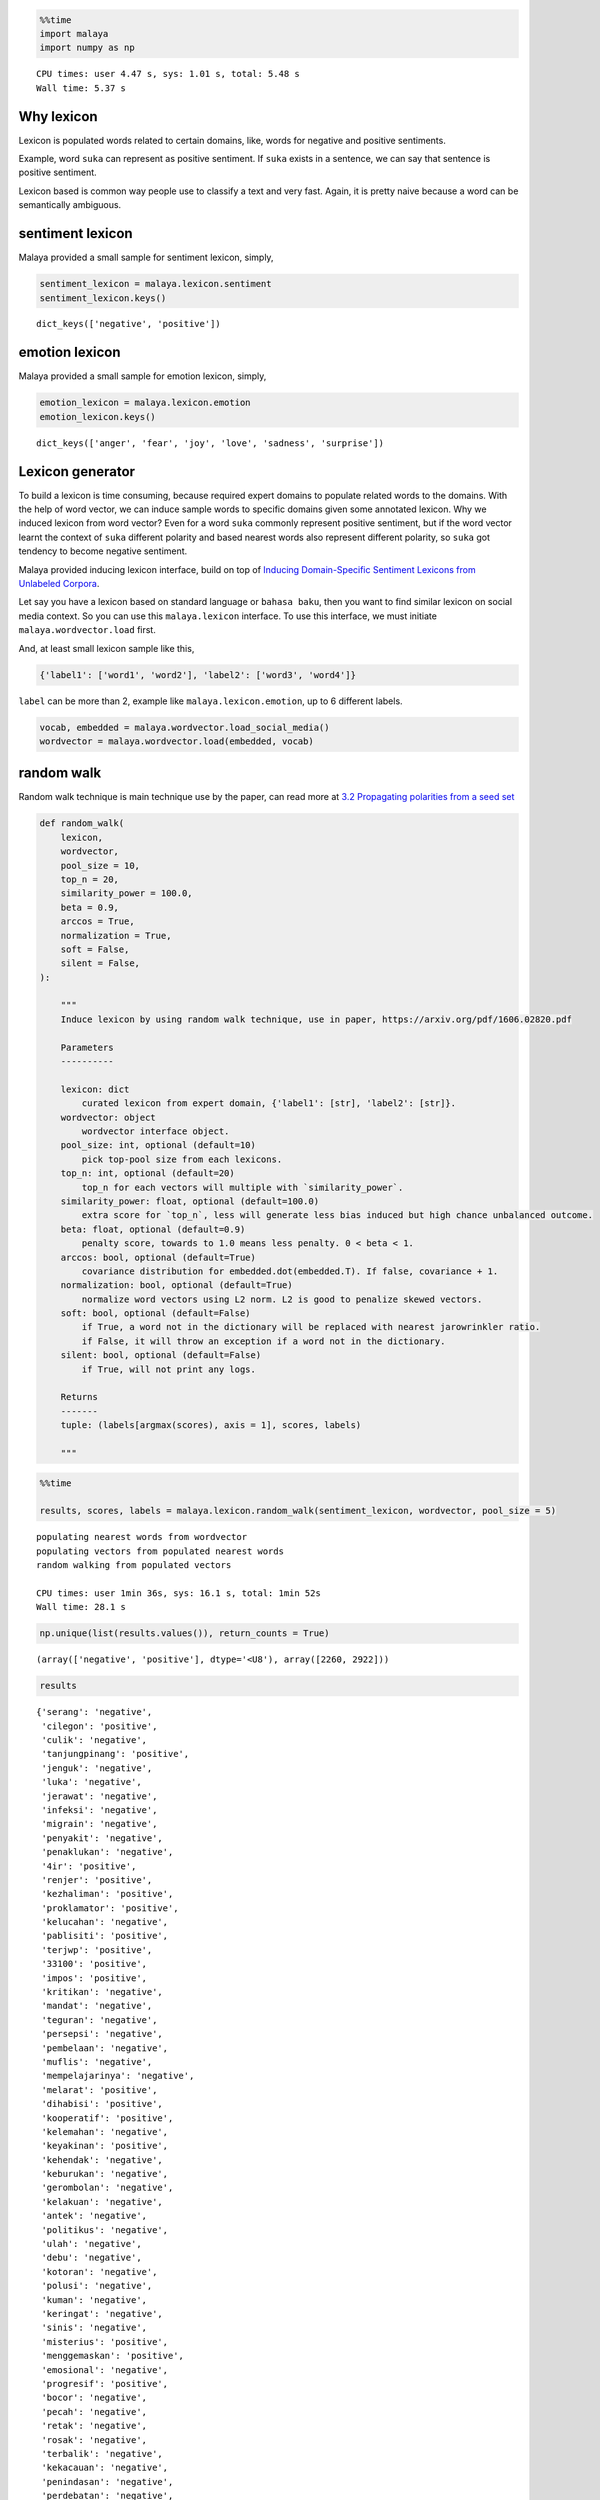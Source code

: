 .. code:: ipython3

    %%time
    import malaya
    import numpy as np


.. parsed-literal::

    CPU times: user 4.47 s, sys: 1.01 s, total: 5.48 s
    Wall time: 5.37 s


Why lexicon
-----------

Lexicon is populated words related to certain domains, like, words for
negative and positive sentiments.

Example, word ``suka`` can represent as positive sentiment. If ``suka``
exists in a sentence, we can say that sentence is positive sentiment.

Lexicon based is common way people use to classify a text and very fast.
Again, it is pretty naive because a word can be semantically ambiguous.

sentiment lexicon
-----------------

Malaya provided a small sample for sentiment lexicon, simply,

.. code:: ipython3

    sentiment_lexicon = malaya.lexicon.sentiment
    sentiment_lexicon.keys()




.. parsed-literal::

    dict_keys(['negative', 'positive'])



emotion lexicon
---------------

Malaya provided a small sample for emotion lexicon, simply,

.. code:: ipython3

    emotion_lexicon = malaya.lexicon.emotion
    emotion_lexicon.keys()




.. parsed-literal::

    dict_keys(['anger', 'fear', 'joy', 'love', 'sadness', 'surprise'])



Lexicon generator
-----------------

To build a lexicon is time consuming, because required expert domains to
populate related words to the domains. With the help of word vector, we
can induce sample words to specific domains given some annotated
lexicon. Why we induced lexicon from word vector? Even for a word
``suka`` commonly represent positive sentiment, but if the word vector
learnt the context of ``suka`` different polarity and based nearest
words also represent different polarity, so ``suka`` got tendency to
become negative sentiment.

Malaya provided inducing lexicon interface, build on top of `Inducing
Domain-Specific Sentiment Lexicons from Unlabeled
Corpora <https://arxiv.org/pdf/1606.02820.pdf>`__.

Let say you have a lexicon based on standard language or
``bahasa baku``, then you want to find similar lexicon on social media
context. So you can use this ``malaya.lexicon`` interface. To use this
interface, we must initiate ``malaya.wordvector.load`` first.

And, at least small lexicon sample like this,

.. code:: python

   {'label1': ['word1', 'word2'], 'label2': ['word3', 'word4']}

``label`` can be more than 2, example like ``malaya.lexicon.emotion``,
up to 6 different labels.

.. code:: ipython3

    vocab, embedded = malaya.wordvector.load_social_media()
    wordvector = malaya.wordvector.load(embedded, vocab)

random walk
-----------

Random walk technique is main technique use by the paper, can read more
at `3.2 Propagating polarities from a seed
set <https://arxiv.org/abs/1606.02820>`__

.. code:: python


   def random_walk(
       lexicon,
       wordvector,
       pool_size = 10,
       top_n = 20,
       similarity_power = 100.0,
       beta = 0.9,
       arccos = True,
       normalization = True,
       soft = False,
       silent = False,
   ):

       """
       Induce lexicon by using random walk technique, use in paper, https://arxiv.org/pdf/1606.02820.pdf

       Parameters
       ----------

       lexicon: dict
           curated lexicon from expert domain, {'label1': [str], 'label2': [str]}.
       wordvector: object
           wordvector interface object.
       pool_size: int, optional (default=10)
           pick top-pool size from each lexicons.
       top_n: int, optional (default=20)
           top_n for each vectors will multiple with `similarity_power`.
       similarity_power: float, optional (default=100.0)
           extra score for `top_n`, less will generate less bias induced but high chance unbalanced outcome.
       beta: float, optional (default=0.9)
           penalty score, towards to 1.0 means less penalty. 0 < beta < 1.
       arccos: bool, optional (default=True)
           covariance distribution for embedded.dot(embedded.T). If false, covariance + 1.
       normalization: bool, optional (default=True)
           normalize word vectors using L2 norm. L2 is good to penalize skewed vectors.
       soft: bool, optional (default=False)
           if True, a word not in the dictionary will be replaced with nearest jarowrinkler ratio.
           if False, it will throw an exception if a word not in the dictionary.
       silent: bool, optional (default=False)
           if True, will not print any logs.
           
       Returns
       -------
       tuple: (labels[argmax(scores), axis = 1], scores, labels)
       
       """

.. code:: ipython3

    %%time
    
    results, scores, labels = malaya.lexicon.random_walk(sentiment_lexicon, wordvector, pool_size = 5)


.. parsed-literal::

    populating nearest words from wordvector
    populating vectors from populated nearest words
    random walking from populated vectors 
    
    CPU times: user 1min 36s, sys: 16.1 s, total: 1min 52s
    Wall time: 28.1 s


.. code:: ipython3

    np.unique(list(results.values()), return_counts = True)




.. parsed-literal::

    (array(['negative', 'positive'], dtype='<U8'), array([2260, 2922]))



.. code:: ipython3

    results




.. parsed-literal::

    {'serang': 'negative',
     'cilegon': 'positive',
     'culik': 'negative',
     'tanjungpinang': 'positive',
     'jenguk': 'negative',
     'luka': 'negative',
     'jerawat': 'negative',
     'infeksi': 'negative',
     'migrain': 'negative',
     'penyakit': 'negative',
     'penaklukan': 'negative',
     '4ir': 'positive',
     'renjer': 'positive',
     'kezhaliman': 'positive',
     'proklamator': 'positive',
     'kelucahan': 'negative',
     'pablisiti': 'positive',
     'terjwp': 'positive',
     '33100': 'positive',
     'impos': 'positive',
     'kritikan': 'negative',
     'mandat': 'negative',
     'teguran': 'negative',
     'persepsi': 'negative',
     'pembelaan': 'negative',
     'muflis': 'negative',
     'mempelajarinya': 'negative',
     'melarat': 'positive',
     'dihabisi': 'positive',
     'kooperatif': 'positive',
     'kelemahan': 'negative',
     'keyakinan': 'positive',
     'kehendak': 'negative',
     'keburukan': 'negative',
     'gerombolan': 'negative',
     'kelakuan': 'negative',
     'antek': 'negative',
     'politikus': 'negative',
     'ulah': 'negative',
     'debu': 'negative',
     'kotoran': 'negative',
     'polusi': 'negative',
     'kuman': 'negative',
     'keringat': 'negative',
     'sinis': 'negative',
     'misterius': 'positive',
     'menggemaskan': 'positive',
     'emosional': 'negative',
     'progresif': 'positive',
     'bocor': 'negative',
     'pecah': 'negative',
     'retak': 'negative',
     'rosak': 'negative',
     'terbalik': 'negative',
     'kekacauan': 'negative',
     'penindasan': 'negative',
     'perdebatan': 'negative',
     'kesombongan': 'negative',
     'pengamatan': 'negative',
     'permusuhan': 'negative',
     'ketidakadilan': 'negative',
     'empati': 'negative',
     'perpecahan': 'negative',
     'menghasut': 'negative',
     'menghukum': 'negative',
     'memfitnah': 'negative',
     'memaki': 'negative',
     'memprovokasi': 'negative',
     'bersedih': 'negative',
     'mengalah': 'negative',
     'terlena': 'negative',
     'cemburu': 'negative',
     'dikenang': 'negative',
     'jatuh': 'negative',
     'terjatuh': 'negative',
     'putus': 'negative',
     'hilang': 'negative',
     'hancur': 'negative',
     'dipakai': 'negative',
     'digunakan': 'negative',
     'dikonsumsi': 'negative',
     'dipake': 'negative',
     'diminum': 'negative',
     'harapan': 'negative',
     'kebahagiaan': 'positive',
     'impian': 'positive',
     'cita2': 'negative',
     'senyuman': 'positive',
     'beban': 'negative',
     'resiko': 'negative',
     'kerugian': 'negative',
     'tekanan': 'negative',
     'risiko': 'negative',
     'mencaci': 'negative',
     'dicaci': 'negative',
     'mengejek': 'negative',
     'disia': 'negative',
     'bengkak': 'negative',
     'berair': 'negative',
     'lebam': 'negative',
     'lenguh': 'negative',
     'toksik': 'negative',
     'toksin': 'negative',
     'pepejal': 'positive',
     'kafein': 'negative',
     'buih': 'negative',
     'terperangkap': 'negative',
     'dijumpai': 'negative',
     'tersimpan': 'negative',
     'tergabung': 'negative',
     'bertarung': 'negative',
     'rahsia': 'negative',
     'cabaran': 'positive',
     'petua': 'negative',
     'persamaan': 'negative',
     'punca': 'negative',
     'fail': 'negative',
     'failed': 'negative',
     'approve': 'negative',
     'consider': 'negative',
     'freehair': 'negative',
     'munafik': 'negative',
     'dungu': 'negative',
     'liberal': 'negative',
     'rasis': 'negative',
     'konservatif': 'negative',
     'parasit': 'negative',
     'klorofil': 'negative',
     'klorin': 'positive',
     'fibroid': 'negative',
     'antibakteri': 'negative',
     'menyesal': 'negative',
     'nyesal': 'negative',
     'terkejut': 'positive',
     'terliur': 'positive',
     'sebak': 'positive',
     'pemberontakan': 'negative',
     'kudeta': 'negative',
     'feminisme': 'negative',
     'keragaman': 'negative',
     'kesangsian': 'negative',
     'nelponke': 'positive',
     'datebook': 'negative',
     '4dalzk': 'negative',
     'ketidakpentinganku': 'positive',
     'fasis': 'negative',
     'portugis': 'negative',
     'ateisme': 'positive',
     'illuminati': 'negative',
     'malang': 'negative',
     'depok': 'positive',
     'kediri': 'positive',
     'semarang': 'positive',
     'cirebon': 'positive',
     'mendatangkan': 'negative',
     'menimbulkan': 'negative',
     'memupuk': 'negative',
     'mengundang': 'negative',
     'menghianati': 'negative',
     'kejatuhan': 'negative',
     'pelemahan': 'negative',
     'lonjakan': 'negative',
     'ketiadaan': 'negative',
     'pengubahan': 'negative',
     'memusnahkan': 'negative',
     'mengadopsi': 'negative',
     'merampas': 'negative',
     'mengangkut': 'negative',
     'mengarahkan': 'negative',
     'kemarahan': 'negative',
     'keimanan': 'positive',
     'penderitaan': 'negative',
     'wabak': 'negative',
     'letupan': 'negative',
     'jangkitan': 'negative',
     'serangan': 'negative',
     'jenayah': 'negative',
     'tragedi': 'negative',
     'peristiwa': 'negative',
     'insiden': 'negative',
     'kejadian': 'negative',
     'menganggur': 'negative',
     'dioptimalkan': 'positive',
     'menyakitimu': 'positive',
     'bernafsu': 'positive',
     'derhaka': 'negative',
     'menakan': 'negative',
     'sulung': 'positive',
     'bongsu': 'negative',
     'teruna': 'negative',
     'merungut': 'negative',
     'komplen': 'negative',
     'giveup': 'negative',
     'melalak': 'negative',
     'melawa': 'negative',
     'berdarah': 'negative',
     'bengkok': 'negative',
     'layu': 'negative',
     'ngeri': 'negative',
     'serem': 'negative',
     'kocak': 'negative',
     'mantep': 'positive',
     'miris': 'negative',
     'menghina': 'negative',
     'menuduh': 'negative',
     'membenci': 'negative',
     'menyalahkan': 'negative',
     'menyekat': 'negative',
     'menggenjot': 'negative',
     'mengevaluasi': 'negative',
     'mengalirkan': 'negative',
     'melemahkan': 'negative',
     'keengganan': 'negative',
     'vendon': 'positive',
     'koturno': 'positive',
     'spesialisasikan': 'positive',
     "'pembongkaran": 'positive',
     'neraka': 'negative',
     'surga': 'negative',
     'syurga': 'positive',
     'kubur': 'negative',
     'mesjid': 'negative',
     'gerun': 'negative',
     'betui2': 'positive',
     'bankrup': 'positive',
     'gamak': 'positive',
     'mendobi': 'negative',
     'penghapusan': 'negative',
     'proyeksi': 'negative',
     'realisasi': 'negative',
     'pengendalian': 'negative',
     'maraknya': 'negative',
     'strike': 'negative',
     'adop': 'positive',
     'seats': 'positive',
     'sponsored': 'positive',
     'script': 'positive',
     'pengangguran': 'negative',
     'pns': 'negative',
     'koruptor': 'negative',
     'oposisi': 'negative',
     'stunting': 'negative',
     'mengamuk': 'negative',
     'membebel': 'negative',
     'menjerit': 'negative',
     'meroyan': 'negative',
     'bergaduh': 'negative',
     'keruntuhan': 'negative',
     'maxxie': 'positive',
     '081266267925': 'positive',
     'evvadiki': 'positive',
     'digibdulu': 'positive',
     'kekuatan': 'negative',
     'kepercayaan': 'positive',
     'kesadaran': 'negative',
     'hasrat': 'negative',
     'radikal': 'negative',
     'sekuler': 'negative',
     'intoleran': 'negative',
     'sosialis': 'negative',
     'penagih': 'negative',
     'penagihan': 'positive',
     'professor': 'negative',
     'keldai': 'negative',
     'penebar': 'negative',
     'menghentam': 'negative',
     'jagungbakar': 'positive',
     'pembakaram': 'positive',
     'bajucoplemurah': 'positive',
     'ma3i': 'positive',
     'pembakar': 'negative',
     'limpahan': 'positive',
     'melarutkan': 'positive',
     'pencegah': 'negative',
     'merendam': 'positive',
     'membakar': 'negative',
     'mengikat': 'negative',
     'membersihkan': 'positive',
     'menghancurkan': 'negative',
     'pembakaran': 'negative',
     'penat': 'negative',
     'letih': 'negative',
     'stress': 'negative',
     'bosan': 'negative',
     'mengantuk': 'negative',
     'binasa': 'negative',
     'membengkak': 'positive',
     'terpejam': 'positive',
     'menggumpal': 'positive',
     'bergoyang': 'negative',
     'diasingkan': 'negative',
     'difokuskan': 'negative',
     'melindungimu': 'positive',
     'terselamatkan': 'positive',
     'tertid': 'positive',
     'mengelak': 'negative',
     'menyiasat': 'negative',
     'menghindar': 'negative',
     'mengelakkan': 'negative',
     'dilepaskan': 'negative',
     'tempur': 'negative',
     'migas': 'negative',
     'nuklir': 'negative',
     'manufaktur': 'negative',
     'ilegal': 'negative',
     'discrimination': 'negative',
     'dramaticnyer': 'positive',
     'disuwek': 'positive',
     '6066030438': 'positive',
     'fahdy': 'positive',
     'merugikan': 'negative',
     'meresahkan': 'negative',
     'menimpa': 'negative',
     'meyakinkan': 'positive',
     'membanggakan': 'positive',
     'membingungkan': 'negative',
     'diperlihatkan': 'negative',
     'dilakukannya': 'positive',
     'disegani': 'positive',
     'dititipkan': 'negative',
     'fatal': 'positive',
     'provokatif': 'positive',
     'memprihatinkan': 'positive',
     'ambisius': 'positive',
     'mendasar': 'positive',
     'peredaran': 'negative',
     'sirkulasi': 'negative',
     'pembuluh': 'negative',
     'murka': 'negative',
     'dilaknat': 'negative',
     'diijabah': 'negative',
     'berkehendak': 'negative',
     'terusik': 'positive',
     'virus': 'negative',
     'hama': 'negative',
     'stroke': 'negative',
     'perkauman': 'negative',
     'lgbt': 'negative',
     'icerd': 'negative',
     'rasuah': 'negative',
     'politik': 'negative',
     'kehancuran': 'negative',
     'kedewasaan': 'negative',
     'penjajahan': 'negative',
     'menurun': 'negative',
     'meningkat': 'negative',
     'berkurang': 'negative',
     'membaik': 'negative',
     'meroket': 'negative',
     'mengetepikan': 'negative',
     'kuimplankan': 'positive',
     'mountaineer': 'positive',
     'chapalein': 'positive',
     '40365036': 'positive',
     'penjara': 'negative',
     'lokap': 'negative',
     'mengekori': 'negative',
     'c4uf5s': 'positive',
     '085602974529': 'positive',
     'kebiasqan': 'positive',
     'teamgoals': 'positive',
     'bimbang': 'negative',
     'khawatir': 'negative',
     'kesal': 'positive',
     'sungkan': 'negative',
     'pemabuk': 'negative',
     'adibrunner': 'positive',
     'eppii': 'positive',
     '3s3bju': 'positive',
     'jakwir': 'positive',
     'pemukul': 'negative',
     'seminaronline7': 'positive',
     'gemoksaya': 'positive',
     'gabisabisa': 'positive',
     'berocorak': 'positive',
     'penentangan': 'negative',
     'livescreen': 'positive',
     'meliriktelegramdan': 'positive',
     '081334186600': 'positive',
     'indox': 'positive',
     'terdesak': 'negative',
     'desperate': 'negative',
     'bebal': 'negative',
     'fobia': 'negative',
     'nekad': 'positive',
     'tahi': 'negative',
     'taik': 'negative',
     'bangkai': 'negative',
     'seekor': 'negative',
     'ulat': 'negative',
     'kesusahan': 'negative',
     'kesedihan': 'negative',
     'keraguan': 'negative',
     'berdepan': 'negative',
     'dikaitkan': 'negative',
     'dimulakan': 'negative',
     'mengesan': 'negative',
     'dikejutkan': 'negative',
     'tamak': 'negative',
     'biadap': 'negative',
     'bongkak': 'negative',
     'angkuh': 'negative',
     'pendarahan': 'negative',
     'alahan': 'negative',
     'pembengkakan': 'negative',
     'kegatalan': 'negative',
     'komplikasi': 'negative',
     'dirosakkan': 'negative',
     'sajadahmasjid': 'positive',
     'wisatalumajang': 'positive',
     'dsmua': 'positive',
     'otogod': 'positive',
     'kekufuran': 'negative',
     'auratnya': 'positive',
     'kebhinekaan': 'positive',
     'kekuatannya': 'negative',
     'maksiat': 'negative',
     'zina': 'negative',
     'provokasi': 'negative',
     'syirik': 'negative',
     'dicemari': 'negative',
     'bergandingan': 'negative',
     'diperankan': 'positive',
     'dihalang': 'negative',
     'bpuasa': 'positive',
     'merobohkan': 'negative',
     'wediaraya': 'positive',
     'pliharaku': 'positive',
     'diinfor': 'positive',
     'ivgfood': 'positive',
     'mencuri': 'negative',
     'pecahkan': 'negative',
     'sumbang': 'negative',
     'meminjam': 'negative',
     'curi': 'negative',
     'disembelih': 'negative',
     'terobati': 'negative',
     'diangetin': 'positive',
     'berharta': 'positive',
     'dituliskan': 'positive',
     'pengepungan': 'negative',
     'menyamoaikan': 'positive',
     'kihoii': 'positive',
     'sukasukanya': 'positive',
     '085740709892': 'positive',
     'menyeleweng': 'negative',
     'bukanyah': 'positive',
     'terlangkap': 'positive',
     'nurulady_sandwich': 'positive',
     'spupet': 'positive',
     'krisis': 'negative',
     'konflik': 'negative',
     'kekhawatiran': 'negative',
     'keterbatasan': 'negative',
     'ancaman': 'negative',
     'dipadamkan': 'negative',
     'diagungkan': 'positive',
     'digunapakai': 'positive',
     'dikenalpasti': 'negative',
     'digariskan': 'positive',
     'sumpahan': 'negative',
     'busuknya': 'negative',
     'raklu': 'positive',
     'adela': 'negative',
     'sgguh': 'positive',
     'merebut': 'negative',
     'memindahkan': 'negative',
     'menyelamatkan': 'negative',
     'memperluas': 'negative',
     'pembangkang': 'negative',
     'ppbm': 'negative',
     'bn': 'negative',
     'tmj': 'negative',
     'pkr': 'negative',
     'bercanggah': 'negative',
     'berkerjasama': 'negative',
     'diberhentikan': 'negative',
     'terpalit': 'negative',
     'selari': 'negative',
     'penalty': 'negative',
     'lipliner': 'positive',
     'glasses': 'positive',
     'kdak': 'positive',
     'logbook': 'positive',
     'tergantung': 'negative',
     'beda': 'negative',
     'berbeda': 'positive',
     'gatau': 'negative',
     'berdasarkan': 'negative',
     'longgar': 'negative',
     'ketat': 'positive',
     'sendat': 'positive',
     'ramping': 'positive',
     'dijahit': 'negative',
     'kontroversi': 'negative',
     'kezaliman': 'negative',
     'penolakan': 'negative',
     'menakutkan': 'negative',
     'menyedihkan': 'negative',
     'mengerikan': 'negative',
     'mendebarkan': 'positive',
     'dibenci': 'negative',
     'mengusik': 'negative',
     'memberkahi': 'positive',
     'menyirami': 'negative',
     'memantulkan': 'negative',
     'menampar': 'negative',
     'problem': 'negative',
     'prob': 'positive',
     'down': 'negative',
     'error': 'negative',
     'function': 'positive',
     'pelarian': 'negative',
     'pengemis': 'negative',
     'jurnalis': 'negative',
     'primadona': 'negative',
     'buzzer': 'negative',
     'lengkap': 'negative',
     'lengkapnya': 'positive',
     'komplit': 'positive',
     'pengirim': 'negative',
     'simpel': 'positive',
     'bencana': 'negative',
     'musibah': 'negative',
     'tsunami': 'negative',
     'kerusuhan': 'negative',
     'rompakan': 'negative',
     'samun': 'negative',
     'lynas': 'negative',
     'rusuhan': 'negative',
     'penyelewengan': 'negative',
     'meletup': 'negative',
     'tercabut': 'negative',
     'terkencing': 'negative',
     'pitam': 'negative',
     'letup': 'negative',
     'membosankan': 'negative',
     'menyebalkan': 'negative',
     'rumit': 'negative',
     'bantahan': 'negative',
     'cenderahati': 'negative',
     'instruksi': 'negative',
     'ketertarikan': 'negative',
     'penghasut': 'negative',
     'hasanudin': 'positive',
     'astuti': 'positive',
     'kurva': 'positive',
     'gerd': 'positive',
     'ribut': 'negative',
     'ngeluh': 'negative',
     'rusuh': 'negative',
     'berantem': 'negative',
     'ngumpul': 'negative',
     'bergelut': 'negative',
     'disibukkan': 'negative',
     'berkolaborasi': 'negative',
     'berkutat': 'negative',
     'khinzir': 'negative',
     'cmnie': 'positive',
     'kecikk': 'positive',
     'instafemes': 'positive',
     'siuk': 'positive',
     'gangguan': 'negative',
     'kerusakan': 'negative',
     'permasalahan': 'negative',
     'berisiko': 'negative',
     'beresiko': 'positive',
     'rentan': 'negative',
     'berpotensi': 'negative',
     'disyaki': 'negative',
     'mengetuk': 'negative',
     'membukakan': 'negative',
     'bukain': 'negative',
     'ngetok': 'negative',
     'bukakan': 'negative',
     'memutuskan': 'negative',
     'berkomitmen': 'positive',
     'berencana': 'negative',
     'berniat': 'negative',
     'diminta': 'negative',
     'penceroboh': 'negative',
     'keperpercayaan': 'positive',
     'coherence': 'positive',
     'lgdnya': 'positive',
     "deto'x": 'positive',
     'sindiran': 'negative',
     'heroik': 'positive',
     'ceramahnya': 'positive',
     'petuah': 'negative',
     'ketegasan': 'negative',
     'hukuman': 'negative',
     'pidana': 'negative',
     'sanksi': 'negative',
     'najis': 'negative',
     'cicak': 'negative',
     'iblis': 'negative',
     'depresi': 'negative',
     'mengharamkan': 'negative',
     'memaknai': 'negative',
     'meragukan': 'negative',
     'mengedepankan': 'negative',
     'kelaparan': 'negative',
     'kesepian': 'negative',
     'tenggelam': 'negative',
     'gelisah': 'negative',
     'terluka': 'negative',
     'korupsi': 'negative',
     'makar': 'negative',
     'kriminal': 'negative',
     'vandalisme': 'negative',
     'penipuan': 'negative',
     'kebencian': 'negative',
     'kebohongan': 'negative',
     'hoaks': 'negative',
     'dusta': 'negative',
     'inflasi': 'negative',
     'apbn': 'negative',
     'trauma': 'negative',
     'mual': 'negative',
     'stres': 'negative',
     'badmood': 'negative',
     'keradangan': 'negative',
     'pigmentasi': 'negative',
     'peradangan': 'negative',
     'keletihan': 'negative',
     'selulit': 'negative',
     'kesilapan': 'negative',
     'kesalahan': 'negative',
     'kemusnahan': 'negative',
     'perbendeharaan': 'positive',
     'romanticist': 'positive',
     'deseu2': 'positive',
     'menyjilat': 'positive',
     'benci': 'negative',
     'menyampah': 'positive',
     'jijik': 'negative',
     'kagum': 'positive',
     'geli': 'positive',
     'mendesak': 'negative',
     'mengkritik': 'negative',
     'menggesa': 'negative',
     'menghimbau': 'negative',
     'diperintah': 'negative',
     'tahap': 'negative',
     'level': 'negative',
     'fasa': 'negative',
     'tingkat': 'negative',
     'babak': 'negative',
     'praktikal': 'negative',
     'kaunseling': 'negative',
     'stpm': 'negative',
     'pt3': 'negative',
     'practical': 'negative',
     'dahsyat': 'negative',
     'tragis': 'negative',
     'dasyat': 'negative',
     'kematian': 'negative',
     'pembunuhan': 'negative',
     'kekalahan': 'negative',
     'kebodohan': 'negative',
     'pembelotan': 'negative',
     'bis2lo': 'negative',
     'nepisnya': 'positive',
     'stabizernya': 'negative',
     'dziewczynka': 'negative',
     'mengkhianati': 'negative',
     'mengabaikan': 'negative',
     'menyembah': 'negative',
     'meremehkan': 'negative',
     'perbuatannya': 'negative',
     'protes': 'negative',
     'kritik': 'negative',
     'dibela': 'negative',
     'rekonsiliasi': 'negative',
     'diusir': 'negative',
     'tuduhan': 'negative',
     'dakwaan': 'negative',
     'perbuatan': 'negative',
     'tuntutan': 'negative',
     'dadah': 'negative',
     'hey': 'positive',
     'astagfirullah': 'negative',
     'heh': 'negative',
     'fak': 'positive',
     'ditakuti': 'negative',
     'diharamkan': 'negative',
     'dicintai': 'positive',
     'nasionalis': 'negative',
     'mengalir': 'negative',
     'tumpah': 'negative',
     'merebak': 'negative',
     'dimasukkan': 'negative',
     'terjun': 'negative',
     'mencederakan': 'negative',
     'mummuy': 'positive',
     'pkdnya': 'positive',
     'dilepasi': 'positive',
     'tolak': 'negative',
     'keluarkan': 'negative',
     'tuntut': 'negative',
     'pegang': 'negative',
     'kutip': 'negative',
     'khianat': 'negative',
     'bersaksi': 'negative',
     'dipersalahkan': 'positive',
     'menyeksa': 'negative',
     'morah2': 'positive',
     'hakimnegara': 'positive',
     'princemmed': 'positive',
     'bedaken': 'positive',
     'kemelesetan': 'negative',
     'raauww': 'positive',
     "'aiyok": 'positive',
     '15dan': 'positive',
     'huina': 'positive',
     'melumpuhkan': 'negative',
     'dipercayakan': 'positive',
     'direbut': 'negative',
     'menyasar': 'positive',
     'mengetuai': 'negative',
     'kesengsaraan': 'negative',
     'kebermanfaatan': 'positive',
     'kegelisahan': 'negative',
     'berkabung': 'negative',
     'berbasikal': 'positive',
     'berbisnes': 'negative',
     'memuncak': 'positive',
     'berbahas': 'negative',
     'pengakuan': 'negative',
     'kesaksian': 'negative',
     'pernyataan': 'negative',
     'perang': 'negative',
     'neraca': 'negative',
     'negosiasi': 'negative',
     'kebangkitan': 'positive',
     'menyerahkan': 'negative',
     'menyalurkan': 'negative',
     'membagikan': 'negative',
     'serahkan': 'negative',
     'mengajukan': 'negative',
     'hutang': 'negative',
     'utang': 'negative',
     'pendapatan': 'negative',
     'pajak': 'negative',
     'cukai': 'negative',
     'saingan': 'negative',
     'trofi': 'positive',
     'pertarungan': 'negative',
     'kompetisi': 'negative',
     'klasemen': 'negative',
     'mengeruhkan': 'negative',
     'zuaini': 'positive',
     'sedip': 'positive',
     '7572687': 'positive',
     'sesiapo': 'positive',
     'mengemis': 'negative',
     'tanyaa': 'negative',
     'feeling2': 'positive',
     'berdendam': 'negative',
     'bermasalah': 'negative',
     'sensitif': 'positive',
     'terganggu': 'negative',
     'berjerawat': 'positive',
     'menghitam': 'positive',
     'disaster': 'negative',
     'ngisahin': 'positive',
     'butoset': 'positive',
     'stuffed': 'positive',
     'kayk': 'positive',
     'rapuh': 'negative',
     'rebah': 'negative',
     'mengering': 'positive',
     'kaku': 'negative',
     'hti': 'negative',
     'syaitan': 'negative',
     'pembohong': 'negative',
     'opposition': 'negative',
     'accord': 'positive',
     'hone': 'positive',
     'writternya': 'positive',
     'memahat': 'positive',
     'dikawal': 'negative',
     'ditangani': 'negative',
     'diselamatkan': 'negative',
     'diselesaikan': 'negative',
     'dilewati': 'negative',
     'beracun': 'negative',
     'lazim': 'positive',
     'merbahaya': 'positive',
     'mengkilap': 'positive',
     'berbahaya': 'negative',
     'gross': 'negative',
     'paint': 'positive',
     'bunny': 'positive',
     'teriyaki': 'positive',
     'panther': 'positive',
     'menghantui': 'negative',
     'menyiksa': 'negative',
     'menuntun': 'negative',
     'cintakan': 'negative',
     'membohongi': 'negative',
     'bodoh': 'negative',
     'bangang': 'negative',
     'bodo': 'positive',
     'noob': 'negative',
     'merenggangkan': 'negative',
     'nowel2': 'positive',
     'memmpesonahh': 'positive',
     'sotoguk': 'positive',
     'promotinggal2harilagiburuuaann': 'positive',
     'polemik': 'negative',
     'penahanan': 'negative',
     'usulan': 'negative',
     'pertikaian': 'negative',
     'sejarahnya': 'negative',
     'kejanggalan': 'negative',
     'petaka': 'negative',
     'tamparan': 'negative',
     'takut': 'negative',
     'risau': 'negative',
     'malu': 'negative',
     'segan': 'negative',
     'ketinggalan': 'negative',
     'kehabisan': 'negative',
     'kebagian': 'negative',
     'lewatkan': 'negative',
     'terlepas': 'negative',
     'paksaan': 'negative',
     'kejelasan': 'negative',
     'batasnya': 'negative',
     'halangan': 'negative',
     'bingung': 'negative',
     'penasaran': 'positive',
     'mikir': 'negative',
     'kepikiran': 'negative',
     'males': 'negative',
     'ditinggalkan': 'negative',
     'dibunuh': 'negative',
     'dihina': 'negative',
     'dijalani': 'negative',
     'dilanda': 'negative',
     'mengidap': 'negative',
     'picu': 'negative',
     'memicu': 'negative',
     'terjangkit': 'negative',
     'penyerang': 'negative',
     'gelandang': 'negative',
     'pembalap': 'negative',
     'manajer': 'negative',
     'kiper': 'negative',
     'mencurigai': 'negative',
     'zemwah': 'positive',
     'enenenenenene': 'positive',
     'destroyers': 'positive',
     'norsyida': 'positive',
     'memarahi': 'negative',
     'dereta': 'positive',
     'pengambil': 'positive',
     'menjudge': 'positive',
     'disodorin': 'positive',
     'disentuh': 'negative',
     'memakainya': 'negative',
     'membacanya': 'negative',
     'dicerna': 'negative',
     'dihilangkan': 'negative',
     'membimbangkan': 'negative',
     'dibaiat': 'positive',
     'memenatkan': 'negative',
     'diingati': 'positive',
     'perosak': 'negative',
     'penghianat': 'negative',
     'pembela': 'negative',
     'perusak': 'negative',
     'minoriti': 'negative',
     'kemudaratan': 'negative',
     'kainavailable': 'positive',
     'angesti': 'positive',
     'konsta': 'positive',
     'togor2': 'positive',
     'menangkis': 'negative',
     'gobindh': 'positive',
     "k'sasar": 'positive',
     'mgnr': 'positive',
     'kemesu': 'positive',
     'rugi': 'negative',
     'untung': 'negative',
     'berdosa': 'negative',
     'berbaloi': 'positive',
     'terasa': 'negative',
     'merasa': 'negative',
     'berdebar': 'negative',
     'terlihat': 'positive',
     'berasa': 'negative',
     'tebusan': 'negative',
     '082257468845': 'positive',
     'penghakiman': 'positive',
     'dihafal': 'positive',
     'kecelaruan': 'negative',
     'pakvwi': 'positive',
     'mwamuna': 'positive',
     'hapepend': 'positive',
     'mengekuarkan': 'positive',
     'kasar': 'negative',
     'kotor': 'negative',
     'halus': 'positive',
     'kusam': 'positive',
     'memaksa': 'negative',
     'menyayangi': 'negative',
     'menyuruh': 'negative',
     'menyakiti': 'negative',
     'fanatik': 'negative',
     'toleran': 'positive',
     'zalim': 'negative',
     'atheis': 'negative',
     'kemiskinan': 'negative',
     'pelampau': 'negative',
     'dicekal': 'positive',
     'ysfheartnezia': 'positive',
     'photograther': 'positive',
     'ntuh': 'positive',
     'takot': 'negative',
     'teror': 'negative',
     'menyerang': 'negative',
     'membunuh': 'negative',
     'membela': 'negative',
     'menolong': 'negative',
     'menjatuhkan': 'negative',
     'menyamakan': 'negative',
     'meninggalkan': 'negative',
     'menemui': 'negative',
     'tinggalkan': 'negative',
     'menemukan': 'negative',
     'mengubah': 'negative',
     'miskin': 'negative',
     'goblok': 'negative',
     'jelek': 'negative',
     'jomblo': 'negative',
     'bego': 'negative',
     'siber': 'negative',
     'undang2': 'negative',
     'menangis': 'negative',
     'nangis': 'negative',
     'tertidur': 'negative',
     'tertunggak': 'negative',
     'langsai': 'positive',
     'rm2k': 'positive',
     'rm450': 'negative',
     'xsilap': 'positive',
     'lucah': 'negative',
     'porno': 'negative',
     'semburit': 'negative',
     'seks': 'negative',
     '3gp': 'negative',
     'mengalami': 'negative',
     'menderita': 'negative',
     'merasakan': 'negative',
     'menyebabkan': 'negative',
     'musnah': 'negative',
     'lenyap': 'negative',
     'sengsara': 'negative',
     'stereotaip': 'negative',
     'ahmbs': 'positive',
     'radangmembaik': 'positive',
     'escapepenang': 'positive',
     'f7szfx': 'positive',
     'ironinya': 'negative',
     'moyez': 'positive',
     'mauloee': 'positive',
     'ndakanamirana': 'positive',
     'skf3013': 'positive',
     'pergolakan': 'negative',
     'gelembung': 'negative',
     'menghadkan': 'negative',
     'wardrobenya': 'positive',
     'anrara': 'positive',
     'tukaanza': 'positive',
     'tersebutnya': 'positive',
     'hamba': 'negative',
     'hambanya': 'negative',
     'firman': 'negative',
     'takdir': 'negative',
     'rasul': 'negative',
     'memburukkan': 'negative',
     'tubuhkan': 'negative',
     'menggulingkan': 'negative',
     'meruntuhkan': 'negative',
     'membantai': 'negative',
     'haiwan': 'negative',
     'dajjal': 'negative',
     'penyamun': 'negative',
     'sampah': 'negative',
     'rumput': 'negative',
     'racun': 'negative',
     'rokok': 'negative',
     'dengki': 'negative',
     'jeles': 'positive',
     'sombong': 'negative',
     'hasutan': 'negative',
     'palsu': 'negative',
     'negatif': 'negative',
     ...}



.. code:: ipython3

    %%time
    
    results_emotion, scores_emotion, labels_emotion = malaya.lexicon.random_walk(emotion_lexicon, 
                                                                                 wordvector,
                                                                                 pool_size = 10)


.. parsed-literal::

    populating nearest words from wordvector
    populating vectors from populated nearest words
    random walking from populated vectors 
    
    CPU times: user 5.9 s, sys: 3.13 s, total: 9.03 s
    Wall time: 1.5 s


.. code:: ipython3

    np.unique(list(results_emotion.values()), return_counts = True)




.. parsed-literal::

    (array(['anger', 'fear', 'joy', 'love', 'sadness', 'surprise'], dtype='<U8'),
     array([ 76, 156,  14, 132,  40,  34]))



.. code:: ipython3

    results_emotion




.. parsed-literal::

    {'sebal': 'anger',
     'gesture': 'anger',
     'se7': 'anger',
     'ziraa': 'love',
     'mantepp': 'love',
     'mesem': 'love',
     'nggapapa': 'love',
     'maen2': 'love',
     'gacocok': 'anger',
     'jeongwoo': 'love',
     'bergelora': 'anger',
     'mereda': 'anger',
     'skeptis': 'anger',
     'gebus': 'love',
     'tyrion': 'love',
     'memuncak': 'anger',
     'mewabah': 'love',
     'mengenaskan': 'anger',
     'kesasar': 'love',
     'kepedean': 'love',
     'annoying': 'anger',
     'awkward': 'fear',
     'scary': 'fear',
     'handsome': 'fear',
     'nervous': 'fear',
     'cringe': 'fear',
     'menyampah': 'fear',
     'kelakar': 'fear',
     'cute': 'fear',
     'cuak': 'fear',
     'bodoh': 'anger',
     'bangang': 'anger',
     'bebal': 'anger',
     'bodo': 'fear',
     'noob': 'fear',
     'bengap': 'fear',
     'celaka': 'fear',
     'biadap': 'fear',
     'pukimak': 'fear',
     'berang': 'anger',
     'buru': 'anger',
     'nerus': 'anger',
     'kangsar': 'anger',
     'lipis': 'anger',
     'pilah': 'anger',
     'besut': 'anger',
     'krai': 'anger',
     'klawang': 'anger',
     'ketil': 'anger',
     'amuk': 'anger',
     'mbatin': 'love',
     'sebarin': 'love',
     'sebarisan': 'love',
     'ngalami': 'love',
     'tikt': 'love',
     'diharga': 'love',
     'threesome': 'love',
     'shizuka': 'love',
     'bokondini': 'love',
     'mendidih': 'anger',
     'mengental': 'anger',
     'sebati': 'anger',
     'mengembang': 'anger',
     'layu': 'anger',
     'kecoklatan': 'anger',
     'matang': 'anger',
     'meresap': 'anger',
     'mengering': 'anger',
     'direbus': 'anger',
     'pengecut': 'anger',
     'bajingan': 'anger',
     'pembohong': 'anger',
     'pecundang': 'anger',
     'dungu': 'anger',
     'pemberani': 'anger',
     'negarawan': 'anger',
     'jahil': 'anger',
     'biadab': 'anger',
     'provokator': 'anger',
     'bengang': 'anger',
     'menyirap': 'fear',
     'meluat': 'fear',
     'frust': 'fear',
     'rimas': 'fear',
     'annoyed': 'fear',
     'lonely': 'fear',
     'berdukacita': 'anger',
     'menyakitimu': 'anger',
     'bersinggungan': 'love',
     'bermesra': 'love',
     'meridhoi': 'anger',
     'menyelubungi': 'love',
     'empukk': 'love',
     'berserban': 'love',
     'diracuni': 'love',
     'dibayangi': 'love',
     'jengkel': 'anger',
     'gugup': 'anger',
     'dibiasain': 'love',
     'mubazir': 'anger',
     'amnesia': 'anger',
     'psikopat': 'anger',
     'gumoh': 'love',
     'diurusin': 'love',
     'ngangenin': 'anger',
     'purging': 'anger',
     'babi': 'anger',
     'sial': 'fear',
     'kimak': 'fear',
     'anjing': 'anger',
     'pundek': 'fear',
     'cibai': 'fear',
     'setan': 'anger',
     'lembu': 'anger',
     'pedar': 'anger',
     'sanwya': 'love',
     'qabaya': 'love',
     '5pac': 'love',
     'wa082336409906': 'love',
     'mpibg': 'love',
     'honachahthu': 'anger',
     'unieleven': 'love',
     'mengepilkan': 'anger',
     'ciknorzaidi': 'love',
     'benci': 'anger',
     'jijik': 'fear',
     'kagum': 'surprise',
     'geli': 'fear',
     'insecure': 'fear',
     'geram': 'fear',
     'respect': 'fear',
     'jealous': 'fear',
     'marah': 'anger',
     'maki': 'fear',
     'merajuk': 'fear',
     'marah2': 'surprise',
     'perli': 'fear',
     'jeles': 'fear',
     'tegur': 'fear',
     'kecam': 'fear',
     'cemburu': 'surprise',
     'bitter': 'fear',
     'ngeri': 'fear',
     'serem': 'fear',
     'kocak': 'fear',
     'mantep': 'fear',
     'miris': 'fear',
     'ngeselin': 'fear',
     'nyesek': 'fear',
     'kesel': 'fear',
     'sebel': 'fear',
     'lebay': 'fear',
     'phobia': 'fear',
     'mendem': 'love',
     'berideologi': 'love',
     'niru': 'love',
     'nyicip': 'love',
     'ngerawat': 'fear',
     'riweuh': 'anger',
     'nmun': 'love',
     'ngancam': 'love',
     'bencong': 'love',
     'anxiety': 'fear',
     'glasses': 'love',
     'manners': 'fear',
     'satan': 'love',
     'popularity': 'love',
     'curl': 'love',
     'impossible': 'love',
     'mayb': 'love',
     'sperm': 'love',
     'nyumpah': 'love',
     'fitnah': 'fear',
     'hoax': 'fear',
     'provokasi': 'fear',
     'kebencian': 'fear',
     'dusta': 'fear',
     'hoaks': 'fear',
     'kebohongan': 'fear',
     'bohong': 'fear',
     'rasis': 'anger',
     'ngibul': 'fear',
     'horror': 'fear',
     'horor': 'fear',
     'romance': 'fear',
     'day6': 'fear',
     'dokumenter': 'fear',
     'porno': 'fear',
     'anime': 'fear',
     'sinetron': 'fear',
     'drakor': 'fear',
     'dangdut': 'fear',
     'takut': 'fear',
     'risau': 'fear',
     'malu': 'fear',
     'khawatir': 'sadness',
     'segan': 'fear',
     'kecewa': 'sadness',
     'takot': 'fear',
     'bimbang': 'sadness',
     'takutnya': 'fear',
     'sedih': 'sadness',
     'panic': 'fear',
     'loud': 'love',
     'impressed': 'love',
     'expected': 'love',
     'dying': 'love',
     'rush': 'fear',
     'shitty': 'love',
     'smoke': 'fear',
     'suck': 'fear',
     'cheap': 'fear',
     'emo': 'fear',
     'boring': 'fear',
     'gelabah': 'fear',
     'ngantok': 'fear',
     'syok': 'joy',
     'seronok': 'joy',
     'busy': 'fear',
     'serabut': 'fear',
     'syiok': 'fear',
     'sendu': 'fear',
     'riang': 'joy',
     'ceria': 'sadness',
     'takbir': 'joy',
     'bersuka': 'anger',
     'emma': 'love',
     'barakah': 'anger',
     'telemovie': 'anger',
     'riuh': 'anger',
     'ria': 'joy',
     'khutbah': 'joy',
     'sebak': 'fear',
     'excited': 'fear',
     'terharu': 'surprise',
     'terliur': 'fear',
     'girang': 'joy',
     'ditikung': 'love',
     'ambis': 'anger',
     'rafa': 'love',
     'digangguin': 'love',
     'nyiksa': 'anger',
     'maruk': 'love',
     'tamvan': 'love',
     'pengap': 'love',
     'iklas': 'love',
     'puas': 'joy',
     'muak': 'sadness',
     'kenyang': 'fear',
     'lega': 'fear',
     'bosan': 'fear',
     'berbaloi': 'fear',
     'berpuas': 'sadness',
     'lelah': 'sadness',
     'bahagia': 'joy',
     'menyenangkan': 'sadness',
     'gelisah': 'sadness',
     'nyaman': 'sadness',
     'indah': 'sadness',
     'sukses': 'sadness',
     'sehat': 'sadness',
     'damai': 'sadness',
     'suka': 'joy',
     'sukanya': 'fear',
     'doyan': 'fear',
     'demen': 'fear',
     'suke': 'fear',
     'gasuka': 'fear',
     'gemar': 'fear',
     'sukaa': 'fear',
     'prefer': 'fear',
     'happy': 'joy',
     'hepi': 'love',
     'wish': 'fear',
     'nice': 'fear',
     'cerita': 'joy',
     'citer': 'fear',
     'cite': 'fear',
     'crita': 'fear',
     'kisah': 'love',
     'percakapan': 'joy',
     'tweet': 'fear',
     'drama': 'fear',
     'lagu': 'fear',
     'ceramah': 'joy',
     'cinta': 'love',
     'kebahagiaan': 'love',
     'cintanya': 'sadness',
     'cintaku': 'sadness',
     'persahabatan': 'love',
     'cintamu': 'sadness',
     'kesabaran': 'love',
     'dendam': 'sadness',
     'kesedihan': 'sadness',
     'asa': 'love',
     'baby': 'love',
     'daddy': 'love',
     'mira': 'fear',
     'princess': 'love',
     'bella': 'love',
     'farah': 'love',
     'mommy': 'love',
     'sister': 'love',
     'mummy': 'love',
     'lisa': 'love',
     'love': 'love',
     'luv': 'love',
     'hate': 'love',
     'thought': 'fear',
     'mean': 'fear',
     'want': 'fear',
     'see': 'fear',
     'need': 'fear',
     'hope': 'fear',
     'peace': 'fear',
     'syang': 'love',
     'noi': 'love',
     'bilang2': 'love',
     'syng': 'love',
     'mut': 'love',
     'ribbey': 'love',
     'seneng2': 'love',
     'butoset': 'love',
     'manly': 'love',
     'twet': 'love',
     'syg': 'love',
     'sayangg': 'love',
     'sayang': 'love',
     'bby': 'love',
     'cntik': 'fear',
     'knl': 'surprise',
     'anon': 'fear',
     'sistur': 'love',
     'sayang2': 'love',
     'bgus': 'fear',
     'rindukn': 'love',
     'ajeb2an': 'love',
     'hshakjsjsbs': 'love',
     'miliknyamencatat': 'love',
     'p6a': 'love',
     'ahsjahhaa': 'love',
     'diwajibk': 'love',
     'protese': 'love',
     'botaqin': 'love',
     'kruntel': 'love',
     'rindu': 'love',
     'sayangku': 'love',
     'sayangkan': 'love',
     'sayangnya': 'love',
     'disayang': 'anger',
     'moody': 'fear',
     'rindukan': 'love',
     'merindui': 'love',
     'takutkan': 'love',
     'banggakan': 'love',
     'cintakan': 'love',
     'perbuat': 'surprise',
     'merindukan': 'love',
     'ceraikan': 'love',
     'jumpai': 'love',
     'rindunya': 'fear',
     'teringat': 'fear',
     'rinduu': 'fear',
     'lapar': 'fear',
     'kempunan': 'fear',
     'teringin': 'fear',
     'kangen': 'fear',
     'confuse': 'fear',
     'stress': 'fear',
     'letih': 'fear',
     'penat': 'fear',
     'stres': 'sadness',
     'mengantuk': 'fear',
     'tertekan': 'sadness',
     'terganggu': 'sadness',
     'tertipu': 'surprise',
     'keliru': 'surprise',
     'mengeluh': 'sadness',
     'merosot': 'sadness',
     'susut': 'sadness',
     'terjebak': 'surprise',
     'terpengaruh': 'surprise',
     'kesal': 'sadness',
     'terkejut': 'surprise',
     'bersalah': 'sadness',
     'berdosa': 'fear',
     'dihargai': 'sadness',
     'janggal': 'anger',
     'resah': 'sadness',
     'kesepian': 'sadness',
     'gundah': 'sadness',
     'goyah': 'sadness',
     'disakiti': 'sadness',
     'takjub': 'sadness',
     'sengsara': 'sadness',
     'seram': 'fear',
     'menyebalkan': 'sadness',
     'merana': 'fear',
     'melarat': 'anger',
     'angkuh': 'sadness',
     'rakus': 'sadness',
     'terpuruk': 'sadness',
     'pengsan': 'surprise',
     'tertido': 'fear',
     'pitam': 'surprise',
     'terlelap': 'surprise',
     'terberak': 'surprise',
     'nanges': 'fear',
     'mengamuk': 'fear',
     'tdoq': 'fear',
     'termuntah': 'surprise',
     'tidor': 'surprise',
     'bangga': 'surprise',
     'surprise': 'surprise',
     'suprise': 'surprise',
     'makan2': 'surprise',
     'attention': 'fear',
     'kejutan': 'surprise',
     'assignment': 'fear',
     'comeback': 'surprise',
     'chance': 'fear',
     'homework': 'surprise',
     'appointment': 'surprise',
     'wtf': 'surprise',
     'huh': 'fear',
     'seriously': 'fear',
     'omg': 'fear',
     'aik': 'fear',
     'wth': 'fear',
     'shit': 'fear',
     'apoo': 'fear',
     'hah': 'fear',
     'damn': 'fear',
     'stun': 'surprise',
     'pinafsueun': 'love',
     'neelehh': 'love',
     'rudgard': 'love',
     '016344981': 'love',
     'pramaandika': 'love',
     'hamidibahawa': 'love',
     'spesialers': 'love',
     'superpignan': 'love',
     '082187486748': 'love',
     'tertanya2': 'surprise',
     'terperanjat': 'surprise',
     'cubaa': 'surprise',
     'stuju': 'surprise',
     'stayback': 'love',
     'cakaplah': 'surprise',
     'melebih': 'anger',
     'tanyaa': 'surprise',
     'ngandung': 'surprise'}



propagate probabilistic
-----------------------

.. code:: python


   def propagate_probabilistic(
       lexicon,
       wordvector,
       pool_size = 10,
       top_n = 20,
       similarity_power = 10.0,
       arccos = True,
       normalization = True,
       soft = False,
       silent = False,
   ):

       """
       Learns polarity scores via standard label propagation from lexicon sets.

       Parameters
       ----------

       lexicon: dict
           curated lexicon from expert domain, {'label1': [str], 'label2': [str]}.
       wordvector: object
           wordvector interface object.
       pool_size: int, optional (default=10)
           pick top-pool size from each lexicons.
       top_n: int, optional (default=20)
           top_n for each vectors will multiple with `similarity_power`.
       similarity_power: float, optional (default=10.0)
           extra score for `top_n`, less will generate less bias induced but high chance unbalanced outcome.
       arccos: bool, optional (default=True)
           covariance distribution for embedded.dot(embedded.T). If false, covariance + 1.
       normalization: bool, optional (default=True)
           normalize word vectors using L2 norm. L2 is good to penalize skewed vectors.
       soft: bool, optional (default=False)
           if True, a word not in the dictionary will be replaced with nearest jarowrinkler ratio.
           if False, it will throw an exception if a word not in the dictionary.
       silent: bool, optional (default=False)
           if True, will not print any logs.

       Returns
       -------
       tuple: (labels[argmax(scores), axis = 1], scores, labels)
       """

.. code:: ipython3

    %%time
    
    results_emotion, scores_emotion, labels_emotion = malaya.lexicon.propagate_probabilistic(emotion_lexicon, 
                                                                                 wordvector,
                                                                                 pool_size = 10)


.. parsed-literal::

    populating nearest words from wordvector
    populating vectors from populated nearest words
    propagating probabilistic from populated vectors 
    
    CPU times: user 5.64 s, sys: 2.05 s, total: 7.68 s
    Wall time: 1.29 s


.. code:: ipython3

    np.unique(list(results_emotion.values()), return_counts = True)




.. parsed-literal::

    (array(['anger', 'fear', 'joy', 'love', 'sadness', 'surprise'], dtype='<U8'),
     array([315,  66,  10,  21,  28,  12]))



.. code:: ipython3

    results_emotion




.. parsed-literal::

    {'sebal': 'anger',
     'gesture': 'anger',
     'se7': 'anger',
     'ziraa': 'anger',
     'mantepp': 'anger',
     'mesem': 'anger',
     'nggapapa': 'anger',
     'maen2': 'anger',
     'gacocok': 'anger',
     'jeongwoo': 'anger',
     'bergelora': 'anger',
     'mereda': 'anger',
     'skeptis': 'anger',
     'gebus': 'anger',
     'tyrion': 'anger',
     'memuncak': 'anger',
     'mewabah': 'anger',
     'mengenaskan': 'anger',
     'kesasar': 'anger',
     'kepedean': 'anger',
     'annoying': 'anger',
     'awkward': 'fear',
     'scary': 'fear',
     'handsome': 'anger',
     'nervous': 'fear',
     'cringe': 'fear',
     'menyampah': 'fear',
     'kelakar': 'anger',
     'cute': 'anger',
     'cuak': 'fear',
     'bodoh': 'anger',
     'bangang': 'anger',
     'bebal': 'anger',
     'bodo': 'anger',
     'noob': 'anger',
     'bengap': 'anger',
     'celaka': 'anger',
     'biadap': 'anger',
     'pukimak': 'anger',
     'berang': 'anger',
     'buru': 'anger',
     'nerus': 'anger',
     'kangsar': 'anger',
     'lipis': 'anger',
     'pilah': 'anger',
     'besut': 'anger',
     'krai': 'anger',
     'klawang': 'anger',
     'ketil': 'anger',
     'amuk': 'anger',
     'mbatin': 'anger',
     'sebarin': 'anger',
     'sebarisan': 'anger',
     'ngalami': 'anger',
     'tikt': 'anger',
     'diharga': 'anger',
     'threesome': 'anger',
     'shizuka': 'anger',
     'bokondini': 'anger',
     'mendidih': 'anger',
     'mengental': 'anger',
     'sebati': 'anger',
     'mengembang': 'anger',
     'layu': 'anger',
     'kecoklatan': 'anger',
     'matang': 'anger',
     'meresap': 'anger',
     'mengering': 'anger',
     'direbus': 'anger',
     'pengecut': 'anger',
     'bajingan': 'anger',
     'pembohong': 'anger',
     'pecundang': 'anger',
     'dungu': 'anger',
     'pemberani': 'anger',
     'negarawan': 'anger',
     'jahil': 'anger',
     'biadab': 'anger',
     'provokator': 'anger',
     'bengang': 'anger',
     'menyirap': 'fear',
     'meluat': 'anger',
     'frust': 'fear',
     'rimas': 'fear',
     'annoyed': 'fear',
     'lonely': 'fear',
     'berdukacita': 'anger',
     'menyakitimu': 'anger',
     'bersinggungan': 'anger',
     'bermesra': 'anger',
     'meridhoi': 'anger',
     'menyelubungi': 'anger',
     'empukk': 'anger',
     'berserban': 'anger',
     'diracuni': 'anger',
     'dibayangi': 'anger',
     'jengkel': 'anger',
     'gugup': 'anger',
     'dibiasain': 'anger',
     'mubazir': 'anger',
     'amnesia': 'anger',
     'psikopat': 'anger',
     'gumoh': 'anger',
     'diurusin': 'anger',
     'ngangenin': 'anger',
     'purging': 'anger',
     'babi': 'anger',
     'sial': 'anger',
     'kimak': 'anger',
     'anjing': 'anger',
     'pundek': 'anger',
     'cibai': 'anger',
     'setan': 'anger',
     'lembu': 'anger',
     'pedar': 'anger',
     'sanwya': 'anger',
     'qabaya': 'anger',
     '5pac': 'anger',
     'wa082336409906': 'anger',
     'mpibg': 'anger',
     'honachahthu': 'anger',
     'unieleven': 'anger',
     'mengepilkan': 'anger',
     'ciknorzaidi': 'anger',
     'benci': 'anger',
     'jijik': 'fear',
     'kagum': 'surprise',
     'geli': 'anger',
     'insecure': 'fear',
     'geram': 'anger',
     'respect': 'anger',
     'jealous': 'fear',
     'marah': 'anger',
     'maki': 'anger',
     'merajuk': 'anger',
     'marah2': 'anger',
     'perli': 'anger',
     'jeles': 'fear',
     'tegur': 'anger',
     'kecam': 'anger',
     'cemburu': 'surprise',
     'bitter': 'anger',
     'ngeri': 'fear',
     'serem': 'anger',
     'kocak': 'anger',
     'mantep': 'anger',
     'miris': 'fear',
     'ngeselin': 'anger',
     'nyesek': 'anger',
     'kesel': 'fear',
     'sebel': 'fear',
     'lebay': 'anger',
     'phobia': 'fear',
     'mendem': 'anger',
     'berideologi': 'anger',
     'niru': 'anger',
     'nyicip': 'anger',
     'ngerawat': 'anger',
     'riweuh': 'anger',
     'nmun': 'anger',
     'ngancam': 'anger',
     'bencong': 'anger',
     'anxiety': 'fear',
     'glasses': 'anger',
     'manners': 'anger',
     'satan': 'anger',
     'popularity': 'anger',
     'curl': 'anger',
     'impossible': 'anger',
     'mayb': 'anger',
     'sperm': 'anger',
     'nyumpah': 'anger',
     'fitnah': 'fear',
     'hoax': 'anger',
     'provokasi': 'anger',
     'kebencian': 'anger',
     'dusta': 'anger',
     'hoaks': 'anger',
     'kebohongan': 'anger',
     'bohong': 'anger',
     'rasis': 'anger',
     'ngibul': 'anger',
     'horror': 'fear',
     'horor': 'fear',
     'romance': 'anger',
     'day6': 'anger',
     'dokumenter': 'anger',
     'porno': 'anger',
     'anime': 'anger',
     'sinetron': 'anger',
     'drakor': 'anger',
     'dangdut': 'anger',
     'takut': 'fear',
     'risau': 'fear',
     'malu': 'fear',
     'khawatir': 'sadness',
     'segan': 'fear',
     'kecewa': 'sadness',
     'takot': 'fear',
     'bimbang': 'sadness',
     'takutnya': 'anger',
     'sedih': 'sadness',
     'panic': 'fear',
     'loud': 'anger',
     'impressed': 'anger',
     'expected': 'anger',
     'dying': 'anger',
     'rush': 'anger',
     'shitty': 'anger',
     'smoke': 'anger',
     'suck': 'anger',
     'cheap': 'anger',
     'emo': 'fear',
     'boring': 'fear',
     'gelabah': 'fear',
     'ngantok': 'fear',
     'syok': 'joy',
     'seronok': 'joy',
     'busy': 'fear',
     'serabut': 'fear',
     'syiok': 'anger',
     'sendu': 'fear',
     'riang': 'joy',
     'ceria': 'joy',
     'takbir': 'anger',
     'bersuka': 'anger',
     'emma': 'love',
     'barakah': 'anger',
     'telemovie': 'anger',
     'riuh': 'anger',
     'ria': 'anger',
     'khutbah': 'anger',
     'sebak': 'fear',
     'excited': 'fear',
     'terharu': 'surprise',
     'terliur': 'fear',
     'girang': 'joy',
     'ditikung': 'anger',
     'ambis': 'anger',
     'rafa': 'anger',
     'digangguin': 'anger',
     'nyiksa': 'anger',
     'maruk': 'anger',
     'tamvan': 'anger',
     'pengap': 'anger',
     'iklas': 'anger',
     'puas': 'joy',
     'muak': 'fear',
     'kenyang': 'fear',
     'lega': 'fear',
     'bosan': 'fear',
     'berbaloi': 'fear',
     'berpuas': 'sadness',
     'lelah': 'sadness',
     'bahagia': 'joy',
     'menyenangkan': 'sadness',
     'gelisah': 'sadness',
     'nyaman': 'sadness',
     'indah': 'sadness',
     'sukses': 'anger',
     'sehat': 'sadness',
     'damai': 'sadness',
     'suka': 'joy',
     'sukanya': 'anger',
     'doyan': 'anger',
     'demen': 'anger',
     'suke': 'anger',
     'gasuka': 'anger',
     'gemar': 'anger',
     'sukaa': 'anger',
     'prefer': 'anger',
     'happy': 'joy',
     'hepi': 'anger',
     'wish': 'anger',
     'nice': 'fear',
     'cerita': 'joy',
     'citer': 'fear',
     'cite': 'fear',
     'crita': 'anger',
     'kisah': 'love',
     'percakapan': 'anger',
     'tweet': 'fear',
     'drama': 'anger',
     'lagu': 'anger',
     'ceramah': 'anger',
     'cinta': 'love',
     'kebahagiaan': 'anger',
     'cintanya': 'anger',
     'cintaku': 'anger',
     'persahabatan': 'anger',
     'cintamu': 'anger',
     'kesabaran': 'anger',
     'dendam': 'sadness',
     'kesedihan': 'anger',
     'asa': 'sadness',
     'baby': 'love',
     'daddy': 'love',
     'mira': 'love',
     'princess': 'anger',
     'bella': 'love',
     'farah': 'love',
     'mommy': 'love',
     'sister': 'love',
     'mummy': 'love',
     'lisa': 'love',
     'love': 'love',
     'luv': 'love',
     'hate': 'anger',
     'thought': 'anger',
     'mean': 'anger',
     'want': 'anger',
     'see': 'anger',
     'need': 'anger',
     'hope': 'anger',
     'peace': 'anger',
     'syang': 'love',
     'noi': 'anger',
     'bilang2': 'anger',
     'syng': 'anger',
     'mut': 'anger',
     'ribbey': 'anger',
     'seneng2': 'anger',
     'butoset': 'anger',
     'manly': 'anger',
     'twet': 'anger',
     'syg': 'love',
     'sayangg': 'anger',
     'sayang': 'love',
     'bby': 'anger',
     'cntik': 'anger',
     'knl': 'anger',
     'anon': 'anger',
     'sistur': 'anger',
     'sayang2': 'anger',
     'bgus': 'anger',
     'rindukn': 'love',
     'ajeb2an': 'anger',
     'hshakjsjsbs': 'anger',
     'miliknyamencatat': 'anger',
     'p6a': 'anger',
     'ahsjahhaa': 'anger',
     'diwajibk': 'anger',
     'protese': 'anger',
     'botaqin': 'anger',
     'kruntel': 'anger',
     'rindu': 'love',
     'sayangku': 'anger',
     'sayangkan': 'anger',
     'sayangnya': 'love',
     'disayang': 'anger',
     'moody': 'fear',
     'rindukan': 'love',
     'merindui': 'anger',
     'takutkan': 'anger',
     'banggakan': 'anger',
     'cintakan': 'anger',
     'perbuat': 'anger',
     'merindukan': 'anger',
     'ceraikan': 'anger',
     'jumpai': 'anger',
     'rindunya': 'fear',
     'teringat': 'fear',
     'rinduu': 'fear',
     'lapar': 'fear',
     'kempunan': 'fear',
     'teringin': 'fear',
     'kangen': 'fear',
     'confuse': 'fear',
     'stress': 'sadness',
     'letih': 'fear',
     'penat': 'fear',
     'stres': 'sadness',
     'mengantuk': 'fear',
     'tertekan': 'sadness',
     'terganggu': 'sadness',
     'tertipu': 'surprise',
     'keliru': 'sadness',
     'mengeluh': 'sadness',
     'merosot': 'anger',
     'susut': 'anger',
     'terjebak': 'sadness',
     'terpengaruh': 'surprise',
     'kesal': 'sadness',
     'terkejut': 'surprise',
     'bersalah': 'sadness',
     'berdosa': 'fear',
     'dihargai': 'sadness',
     'janggal': 'anger',
     'resah': 'sadness',
     'kesepian': 'sadness',
     'gundah': 'anger',
     'goyah': 'anger',
     'disakiti': 'anger',
     'takjub': 'anger',
     'sengsara': 'sadness',
     'seram': 'fear',
     'menyebalkan': 'anger',
     'merana': 'sadness',
     'melarat': 'anger',
     'angkuh': 'anger',
     'rakus': 'anger',
     'terpuruk': 'anger',
     'pengsan': 'surprise',
     'tertido': 'anger',
     'pitam': 'anger',
     'terlelap': 'anger',
     'terberak': 'anger',
     'nanges': 'anger',
     'mengamuk': 'anger',
     'tdoq': 'anger',
     'termuntah': 'anger',
     'tidor': 'anger',
     'bangga': 'surprise',
     'surprise': 'surprise',
     'suprise': 'anger',
     'makan2': 'anger',
     'attention': 'anger',
     'kejutan': 'anger',
     'assignment': 'fear',
     'comeback': 'anger',
     'chance': 'fear',
     'homework': 'anger',
     'appointment': 'anger',
     'wtf': 'surprise',
     'huh': 'anger',
     'seriously': 'anger',
     'omg': 'anger',
     'aik': 'anger',
     'wth': 'anger',
     'shit': 'anger',
     'apoo': 'fear',
     'hah': 'anger',
     'damn': 'anger',
     'stun': 'surprise',
     'pinafsueun': 'anger',
     'neelehh': 'anger',
     'rudgard': 'anger',
     '016344981': 'anger',
     'pramaandika': 'anger',
     'hamidibahawa': 'anger',
     'spesialers': 'anger',
     'superpignan': 'anger',
     '082187486748': 'anger',
     'tertanya2': 'surprise',
     'terperanjat': 'anger',
     'cubaa': 'anger',
     'stuju': 'anger',
     'stayback': 'anger',
     'cakaplah': 'anger',
     'melebih': 'anger',
     'tanyaa': 'anger',
     'ngandung': 'anger'}



propagate graph
---------------

.. code:: python


   def propagate_graph(
       lexicon,
       wordvector,
       pool_size = 10,
       top_n = 20,
       similarity_power = 10.0,
       normalization = True,
       soft = False,
       silent = False,
   ):

       """
       Graph propagation method dapted from Velikovich, Leonid, et al. "The viability of web-derived polarity lexicons." http://www.aclweb.org/anthology/N10-1119

       Parameters
       ----------

       lexicon: dict
           curated lexicon from expert domain, {'label1': [str], 'label2': [str]}.
       wordvector: object
           wordvector interface object.
       pool_size: int, optional (default=10)
           pick top-pool size from each lexicons.
       top_n: int, optional (default=20)
           top_n for each vectors will multiple with `similarity_power`.
       similarity_power: float, optional (default=10.0)
           extra score for `top_n`, less will generate less bias induced but high chance unbalanced outcome.
       normalization: bool, optional (default=True)
           normalize word vectors using L2 norm. L2 is good to penalize skewed vectors.
       soft: bool, optional (default=False)
           if True, a word not in the dictionary will be replaced with nearest jarowrinkler ratio.
           if False, it will throw an exception if a word not in the dictionary.
       silent: bool, optional (default=False)
           if True, will not print any logs.

       Returns
       -------
       tuple: (labels[argmax(scores), axis = 1], scores, labels)
       """

.. code:: ipython3

    %%time
    
    results_emotion, scores_emotion, labels_emotion = malaya.lexicon.propagate_graph(emotion_lexicon, 
                                                                                 wordvector,
                                                                                 pool_size = 10)


.. parsed-literal::

    populating nearest words from wordvector
    populating vectors from populated nearest words
    propagate graph from populated nearest words


.. parsed-literal::

    100%|██████████| 452/452 [00:00<00:00, 1830.24it/s]

.. parsed-literal::

    CPU times: user 16.5 s, sys: 2.2 s, total: 18.7 s
    Wall time: 11.8 s


.. parsed-literal::

    


.. code:: ipython3

    np.unique(list(results_emotion.values()), return_counts = True)




.. parsed-literal::

    (array(['anger', 'fear', 'joy', 'love', 'sadness', 'surprise'], dtype='<U8'),
     array([149,  61,  49,  69,  46,  78]))



.. code:: ipython3

    results_emotion




.. parsed-literal::

    {'sebal': 'anger',
     'gesture': 'fear',
     'se7': 'anger',
     'ziraa': 'anger',
     'mantepp': 'anger',
     'mesem': 'fear',
     'nggapapa': 'anger',
     'maen2': 'anger',
     'gacocok': 'fear',
     'jeongwoo': 'anger',
     'bergelora': 'anger',
     'mereda': 'anger',
     'skeptis': 'anger',
     'gebus': 'love',
     'tyrion': 'fear',
     'memuncak': 'anger',
     'mewabah': 'anger',
     'mengenaskan': 'anger',
     'kesasar': 'love',
     'kepedean': 'anger',
     'annoying': 'anger',
     'awkward': 'fear',
     'scary': 'fear',
     'handsome': 'love',
     'nervous': 'fear',
     'cringe': 'anger',
     'menyampah': 'anger',
     'kelakar': 'anger',
     'cute': 'love',
     'cuak': 'fear',
     'bodoh': 'anger',
     'bangang': 'anger',
     'bebal': 'anger',
     'bodo': 'anger',
     'noob': 'anger',
     'bengap': 'anger',
     'celaka': 'anger',
     'biadap': 'anger',
     'pukimak': 'anger',
     'berang': 'anger',
     'buru': 'joy',
     'nerus': 'anger',
     'kangsar': 'fear',
     'lipis': 'anger',
     'pilah': 'fear',
     'besut': 'anger',
     'krai': 'anger',
     'klawang': 'anger',
     'ketil': 'anger',
     'amuk': 'anger',
     'mbatin': 'love',
     'sebarin': 'anger',
     'sebarisan': 'fear',
     'ngalami': 'joy',
     'tikt': 'anger',
     'diharga': 'anger',
     'threesome': 'anger',
     'shizuka': 'anger',
     'bokondini': 'anger',
     'mendidih': 'anger',
     'mengental': 'anger',
     'sebati': 'surprise',
     'mengembang': 'anger',
     'layu': 'surprise',
     'kecoklatan': 'anger',
     'matang': 'sadness',
     'meresap': 'surprise',
     'mengering': 'anger',
     'direbus': 'anger',
     'pengecut': 'anger',
     'bajingan': 'fear',
     'pembohong': 'fear',
     'pecundang': 'fear',
     'dungu': 'fear',
     'pemberani': 'anger',
     'negarawan': 'anger',
     'jahil': 'anger',
     'biadab': 'fear',
     'provokator': 'fear',
     'bengang': 'anger',
     'menyirap': 'joy',
     'meluat': 'surprise',
     'frust': 'surprise',
     'rimas': 'sadness',
     'annoyed': 'anger',
     'lonely': 'love',
     'berdukacita': 'anger',
     'menyakitimu': 'surprise',
     'bersinggungan': 'anger',
     'bermesra': 'anger',
     'meridhoi': 'love',
     'menyelubungi': 'anger',
     'empukk': 'anger',
     'berserban': 'anger',
     'diracuni': 'anger',
     'dibayangi': 'fear',
     'jengkel': 'anger',
     'gugup': 'anger',
     'dibiasain': 'joy',
     'mubazir': 'anger',
     'amnesia': 'fear',
     'psikopat': 'fear',
     'gumoh': 'anger',
     'diurusin': 'fear',
     'ngangenin': 'joy',
     'purging': 'joy',
     'babi': 'anger',
     'sial': 'surprise',
     'kimak': 'surprise',
     'anjing': 'fear',
     'pundek': 'surprise',
     'cibai': 'surprise',
     'setan': 'fear',
     'lembu': 'anger',
     'pedar': 'anger',
     'sanwya': 'love',
     'qabaya': 'love',
     '5pac': 'love',
     'wa082336409906': 'love',
     'mpibg': 'love',
     'honachahthu': 'love',
     'unieleven': 'love',
     'mengepilkan': 'surprise',
     'ciknorzaidi': 'love',
     'benci': 'anger',
     'jijik': 'fear',
     'kagum': 'surprise',
     'geli': 'fear',
     'insecure': 'sadness',
     'geram': 'sadness',
     'respect': 'love',
     'jealous': 'anger',
     'marah': 'anger',
     'maki': 'surprise',
     'merajuk': 'surprise',
     'marah2': 'surprise',
     'perli': 'joy',
     'jeles': 'love',
     'tegur': 'surprise',
     'kecam': 'fear',
     'cemburu': 'sadness',
     'bitter': 'surprise',
     'ngeri': 'fear',
     'serem': 'anger',
     'kocak': 'fear',
     'mantep': 'fear',
     'miris': 'anger',
     'ngeselin': 'fear',
     'nyesek': 'fear',
     'kesel': 'sadness',
     'sebel': 'anger',
     'lebay': 'fear',
     'phobia': 'fear',
     'mendem': 'joy',
     'berideologi': 'anger',
     'niru': 'anger',
     'nyicip': 'anger',
     'ngerawat': 'love',
     'riweuh': 'joy',
     'nmun': 'anger',
     'ngancam': 'surprise',
     'bencong': 'fear',
     'anxiety': 'fear',
     'glasses': 'love',
     'manners': 'fear',
     'satan': 'fear',
     'popularity': 'love',
     'curl': 'surprise',
     'impossible': 'fear',
     'mayb': 'love',
     'sperm': 'anger',
     'nyumpah': 'fear',
     'fitnah': 'fear',
     'hoax': 'fear',
     'provokasi': 'anger',
     'kebencian': 'love',
     'dusta': 'love',
     'hoaks': 'anger',
     'kebohongan': 'love',
     'bohong': 'anger',
     'rasis': 'sadness',
     'ngibul': 'anger',
     'horror': 'fear',
     'horor': 'joy',
     'romance': 'love',
     'day6': 'anger',
     'dokumenter': 'anger',
     'porno': 'anger',
     'anime': 'joy',
     'sinetron': 'joy',
     'drakor': 'joy',
     'dangdut': 'joy',
     'takut': 'fear',
     'risau': 'surprise',
     'malu': 'fear',
     'khawatir': 'sadness',
     'segan': 'anger',
     'kecewa': 'sadness',
     'takot': 'surprise',
     'bimbang': 'sadness',
     'takutnya': 'love',
     'sedih': 'sadness',
     'panic': 'fear',
     'loud': 'love',
     'impressed': 'surprise',
     'expected': 'surprise',
     'dying': 'joy',
     'rush': 'surprise',
     'shitty': 'anger',
     'smoke': 'surprise',
     'suck': 'love',
     'cheap': 'fear',
     'emo': 'anger',
     'boring': 'joy',
     'gelabah': 'surprise',
     'ngantok': 'surprise',
     'syok': 'joy',
     'seronok': 'joy',
     'busy': 'joy',
     'serabut': 'sadness',
     'syiok': 'surprise',
     'sendu': 'joy',
     'riang': 'joy',
     'ceria': 'joy',
     'takbir': 'joy',
     'bersuka': 'love',
     'emma': 'love',
     'barakah': 'anger',
     'telemovie': 'joy',
     'riuh': 'surprise',
     'ria': 'joy',
     'khutbah': 'joy',
     'sebak': 'sadness',
     'excited': 'joy',
     'terharu': 'surprise',
     'terliur': 'surprise',
     'girang': 'joy',
     'ditikung': 'anger',
     'ambis': 'anger',
     'rafa': 'anger',
     'digangguin': 'anger',
     'nyiksa': 'fear',
     'maruk': 'love',
     'tamvan': 'anger',
     'pengap': 'anger',
     'iklas': 'love',
     'puas': 'joy',
     'muak': 'sadness',
     'kenyang': 'joy',
     'lega': 'joy',
     'bosan': 'love',
     'berbaloi': 'sadness',
     'berpuas': 'sadness',
     'lelah': 'sadness',
     'bahagia': 'joy',
     'menyenangkan': 'sadness',
     'gelisah': 'sadness',
     'nyaman': 'sadness',
     'indah': 'sadness',
     'sukses': 'sadness',
     'sehat': 'sadness',
     'damai': 'sadness',
     'suka': 'joy',
     'sukanya': 'love',
     'doyan': 'fear',
     'demen': 'anger',
     'suke': 'love',
     'gasuka': 'love',
     'gemar': 'love',
     'sukaa': 'love',
     'prefer': 'love',
     'happy': 'joy',
     'hepi': 'love',
     'wish': 'love',
     'nice': 'surprise',
     'cerita': 'joy',
     'citer': 'surprise',
     'cite': 'surprise',
     'crita': 'surprise',
     'kisah': 'love',
     'percakapan': 'fear',
     'tweet': 'love',
     'drama': 'joy',
     'lagu': 'joy',
     'ceramah': 'surprise',
     'cinta': 'love',
     'kebahagiaan': 'sadness',
     'cintanya': 'anger',
     'cintaku': 'sadness',
     'persahabatan': 'joy',
     'cintamu': 'anger',
     'kesabaran': 'fear',
     'dendam': 'sadness',
     'kesedihan': 'sadness',
     'asa': 'sadness',
     'baby': 'love',
     'daddy': 'love',
     'mira': 'love',
     'princess': 'love',
     'bella': 'joy',
     'farah': 'surprise',
     'mommy': 'love',
     'sister': 'surprise',
     'mummy': 'love',
     'lisa': 'joy',
     'love': 'love',
     'luv': 'love',
     'hate': 'surprise',
     'thought': 'surprise',
     'mean': 'surprise',
     'want': 'joy',
     'see': 'surprise',
     'need': 'joy',
     'hope': 'surprise',
     'peace': 'anger',
     'syang': 'love',
     'noi': 'fear',
     'bilang2': 'anger',
     'syng': 'anger',
     'mut': 'fear',
     'ribbey': 'anger',
     'seneng2': 'anger',
     'butoset': 'anger',
     'manly': 'anger',
     'twet': 'anger',
     'syg': 'love',
     'sayangg': 'love',
     'sayang': 'love',
     'bby': 'surprise',
     'cntik': 'anger',
     'knl': 'surprise',
     'anon': 'anger',
     'sistur': 'surprise',
     'sayang2': 'surprise',
     'bgus': 'anger',
     'rindukn': 'love',
     'ajeb2an': 'surprise',
     'hshakjsjsbs': 'anger',
     'miliknyamencatat': 'anger',
     'p6a': 'anger',
     'ahsjahhaa': 'surprise',
     'diwajibk': 'anger',
     'protese': 'surprise',
     'botaqin': 'surprise',
     'kruntel': 'anger',
     'rindu': 'love',
     'sayangku': 'anger',
     'sayangkan': 'love',
     'sayangnya': 'fear',
     'disayang': 'joy',
     'moody': 'surprise',
     'rindukan': 'love',
     'merindui': 'surprise',
     'takutkan': 'surprise',
     'banggakan': 'surprise',
     'cintakan': 'surprise',
     'perbuat': 'surprise',
     'merindukan': 'joy',
     'ceraikan': 'surprise',
     'jumpai': 'anger',
     'rindunya': 'surprise',
     'teringat': 'surprise',
     'rinduu': 'surprise',
     'lapar': 'sadness',
     'kempunan': 'surprise',
     'teringin': 'joy',
     'kangen': 'joy',
     'confuse': 'anger',
     'stress': 'sadness',
     'letih': 'joy',
     'penat': 'joy',
     'stres': 'sadness',
     'mengantuk': 'joy',
     'tertekan': 'sadness',
     'terganggu': 'sadness',
     'tertipu': 'sadness',
     'keliru': 'sadness',
     'mengeluh': 'sadness',
     'merosot': 'sadness',
     'susut': 'surprise',
     'terjebak': 'sadness',
     'terpengaruh': 'sadness',
     'kesal': 'sadness',
     'terkejut': 'surprise',
     'bersalah': 'sadness',
     'berdosa': 'anger',
     'dihargai': 'sadness',
     'janggal': 'surprise',
     'resah': 'sadness',
     'kesepian': 'sadness',
     'gundah': 'surprise',
     'goyah': 'surprise',
     'disakiti': 'anger',
     'takjub': 'anger',
     'sengsara': 'sadness',
     'seram': 'anger',
     'menyebalkan': 'fear',
     'merana': 'surprise',
     'melarat': 'surprise',
     'angkuh': 'anger',
     'rakus': 'anger',
     'terpuruk': 'anger',
     'pengsan': 'surprise',
     'tertido': 'anger',
     'pitam': 'surprise',
     'terlelap': 'anger',
     'terberak': 'surprise',
     'nanges': 'surprise',
     'mengamuk': 'surprise',
     'tdoq': 'anger',
     'termuntah': 'surprise',
     'tidor': 'anger',
     'bangga': 'anger',
     'surprise': 'surprise',
     'suprise': 'love',
     'makan2': 'fear',
     'attention': 'fear',
     'kejutan': 'fear',
     'assignment': 'fear',
     'comeback': 'fear',
     'chance': 'love',
     'homework': 'fear',
     'appointment': 'fear',
     'wtf': 'surprise',
     'huh': 'love',
     'seriously': 'love',
     'omg': 'love',
     'aik': 'love',
     'wth': 'love',
     'shit': 'anger',
     'apoo': 'anger',
     'hah': 'anger',
     'damn': 'love',
     'stun': 'surprise',
     'pinafsueun': 'anger',
     'neelehh': 'anger',
     'rudgard': 'anger',
     '016344981': 'anger',
     'pramaandika': 'anger',
     'hamidibahawa': 'love',
     'spesialers': 'anger',
     'superpignan': 'anger',
     '082187486748': 'anger',
     'tertanya2': 'anger',
     'terperanjat': 'anger',
     'cubaa': 'anger',
     'stuju': 'anger',
     'stayback': 'anger',
     'cakaplah': 'anger',
     'melebih': 'anger',
     'tanyaa': 'anger',
     'ngandung': 'anger'}


